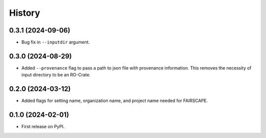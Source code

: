 =======
History
=======

0.3.1 (2024-09-06)
-------------------

* Bug fix in ``--inputdir`` argument.

0.3.0 (2024-08-29)
---------------------

* Added ``--provenance`` flag to pass a path to json file with provenance information. This removes the
  necessity of input directory to be an RO-Crate.

0.2.0 (2024-03-12)
---------------------

* Added flags for setting name, organization name, and project name needed for FAIRSCAPE.

0.1.0 (2024-02-01)
------------------

* First release on PyPI.
